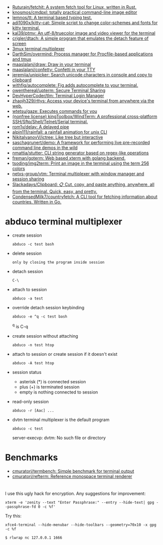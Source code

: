 :PROPERTIES:
:ID:       bdc178fc-566c-4ddf-b131-0d6ae69a7c4b
:END:

- [[https://github.com/Ruturajn/fetchit][Ruturajn/fetchit: A system fetch tool for Linux, written in Rust.]]
- [[https://github.com/knosmos/cmdpxl][knosmos/cmdpxl: totally practical command-line image editor]]
- [[https://github.com/lemnos/tt][lemnos/tt: A terminal based typing test.]]
- [[https://github.com/adi1090x/kitty-cat][adi1090x/kitty-cat: Simple script to change color-schemes and fonts for kitty terminal.]]
- [[https://github.com/kal39/ptmv][kal39/ptmv: An utf-8/truecolor image and video viewer for the terminal]]
- [[https://github.com/crigler/dtach][crigler/dtach: A simple program that emulates the detach feature of screen]]
- [[https://github.com/aaronjanse/3mux][3mux terminal multiplexer]]
- [[https://github.com/DarthSim/overmind][DarthSim/overmind: Process manager for Procfile-based applications and tmux]]
- [[https://github.com/maaslalani/draw][maaslalani/draw: Draw in your terminal]]
- [[https://github.com/maaslalani/confetty][maaslalani/confetty: Confetti in your TTY]]
- [[https://github.com/jeremija/unipicker][jeremija/unipicker: Search unicode characters in console and copy to clipboard]]
- [[https://github.com/withfig/autocomplete][withfig/autocomplete: Fig adds autocomplete to your terminal.]]
- [[https://github.com/owenthereal/upterm][owenthereal/upterm: Secure Terminal Sharing]]
- [[https://github.com/DevHyperCoder/tlm][DevHyperCoder/tlm: Terminal Login Manager]]
- [[https://github.com/zhaojh329/rttys][zhaojh329/rttys: Access your device's terminal from anywhere via the web.]]
- [[https://github.com/wtetsu/gaze][wtetsu/gaze: Executes commands for you]]
- [[https://github.com/kingToolbox/WindTerm][(nonfree license) kingToolbox/WindTerm: A professional cross-platform SSH/Sftp/Shell/Telnet/Serial terminal.]]
- [[https://github.com/rom1v/delay][rom1v/delay: A delayed pipe]]
- [[https://github.com/alpin111/rainfall][alpin111/rainfall: a rainfall animation for unix CLI]]
- [[https://github.com/NikitaIvanovV/ictree][NikitaIvanovV/ictree: Like tree but interactive]]
- [[https://github.com/saschagrunert/demo][saschagrunert/demo: A framework for performing live pre-recorded command line demos in the wild]]
- [[https://github.com/nmattia/stutter][nmattia/stutter: CLI string generator based on regex-like operations]]
- [[https://github.com/freman/goterm][freman/goterm: Web based xterm with golang backend.]]
- [[https://github.com/tsoding/img2term][tsoding/img2term: Print an image in the terminal using the term 256 colors]]
- [[https://github.com/netxs-group/vtm][netxs-group/vtm: Terminal multiplexer with window manager and session sharing]]
- [[https://github.com/Slackadays/Clipboard][Slackadays/Clipboard: 📋 Cut, copy, and paste anything, anywhere, all from the terminal. Quick, easy, and pretty.]]
- [[https://github.com/CondensedMilk7/countryfetch][CondensedMilk7/countryfetch: A CLI tool for fetching information about countries. Written in Go.]]

* abduco terminal multiplexer
  - create session
    : abduco -c test bash

  - delete session
    : only by closing the program inside session

  - detach session
    : C-\

  - attach to session
    : abduco -a test

  - override detach session keybinding
    : abduco -e ^q -c test bash
    ^q is C-q

  - create session without attaching
    : abduco -n test htop

  - attach to session or create session if it doesn't exist
    : abduco -A test htop

  - session status
    - asterisk (*) is connected session
    - plus (+) is terminated session
    - empty is nothing connected to session

  - read-only session
    : abduco -r [Aac] ...

  - dvtm terminal multiplexer is the default program
    : abduco -c test
    server-execvp: dvtm: No such file or directory

* Benchmarks
- [[https://github.com/cmuratori/termbench][cmuratori/termbench: Simple benchmark for terminal output]]
- [[https://github.com/cmuratori/refterm][cmuratori/refterm: Reference monospace terminal renderer]]

* 

I use this ugly hack for encryption. Any suggestions for improvement:
: xterm -e 'zenity --text "Enter Passphrase:" --entry --hide-text| gpg --passphrase-fd 0 -c %f'

Try this:
: xfce4-terminal --hide-menubar --hide-toolbars --geometry=70x10 -x gpg -c %f

: $ rlwrap nc 127.0.0.1 1666
